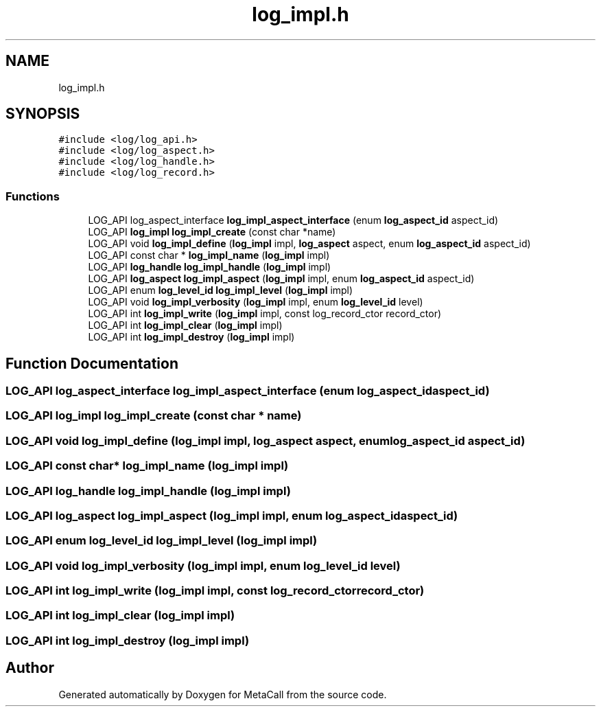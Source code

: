 .TH "log_impl.h" 3 "Tue Jan 23 2024" "Version 0.7.5.34b28423138e" "MetaCall" \" -*- nroff -*-
.ad l
.nh
.SH NAME
log_impl.h
.SH SYNOPSIS
.br
.PP
\fC#include <log/log_api\&.h>\fP
.br
\fC#include <log/log_aspect\&.h>\fP
.br
\fC#include <log/log_handle\&.h>\fP
.br
\fC#include <log/log_record\&.h>\fP
.br

.SS "Functions"

.in +1c
.ti -1c
.RI "LOG_API log_aspect_interface \fBlog_impl_aspect_interface\fP (enum \fBlog_aspect_id\fP aspect_id)"
.br
.ti -1c
.RI "LOG_API \fBlog_impl\fP \fBlog_impl_create\fP (const char *name)"
.br
.ti -1c
.RI "LOG_API void \fBlog_impl_define\fP (\fBlog_impl\fP impl, \fBlog_aspect\fP aspect, enum \fBlog_aspect_id\fP aspect_id)"
.br
.ti -1c
.RI "LOG_API const char * \fBlog_impl_name\fP (\fBlog_impl\fP impl)"
.br
.ti -1c
.RI "LOG_API \fBlog_handle\fP \fBlog_impl_handle\fP (\fBlog_impl\fP impl)"
.br
.ti -1c
.RI "LOG_API \fBlog_aspect\fP \fBlog_impl_aspect\fP (\fBlog_impl\fP impl, enum \fBlog_aspect_id\fP aspect_id)"
.br
.ti -1c
.RI "LOG_API enum \fBlog_level_id\fP \fBlog_impl_level\fP (\fBlog_impl\fP impl)"
.br
.ti -1c
.RI "LOG_API void \fBlog_impl_verbosity\fP (\fBlog_impl\fP impl, enum \fBlog_level_id\fP level)"
.br
.ti -1c
.RI "LOG_API int \fBlog_impl_write\fP (\fBlog_impl\fP impl, const log_record_ctor record_ctor)"
.br
.ti -1c
.RI "LOG_API int \fBlog_impl_clear\fP (\fBlog_impl\fP impl)"
.br
.ti -1c
.RI "LOG_API int \fBlog_impl_destroy\fP (\fBlog_impl\fP impl)"
.br
.in -1c
.SH "Function Documentation"
.PP 
.SS "LOG_API log_aspect_interface log_impl_aspect_interface (enum \fBlog_aspect_id\fP aspect_id)"

.SS "LOG_API \fBlog_impl\fP log_impl_create (const char * name)"

.SS "LOG_API void log_impl_define (\fBlog_impl\fP impl, \fBlog_aspect\fP aspect, enum \fBlog_aspect_id\fP aspect_id)"

.SS "LOG_API const char* log_impl_name (\fBlog_impl\fP impl)"

.SS "LOG_API \fBlog_handle\fP log_impl_handle (\fBlog_impl\fP impl)"

.SS "LOG_API \fBlog_aspect\fP log_impl_aspect (\fBlog_impl\fP impl, enum \fBlog_aspect_id\fP aspect_id)"

.SS "LOG_API enum \fBlog_level_id\fP log_impl_level (\fBlog_impl\fP impl)"

.SS "LOG_API void log_impl_verbosity (\fBlog_impl\fP impl, enum \fBlog_level_id\fP level)"

.SS "LOG_API int log_impl_write (\fBlog_impl\fP impl, const log_record_ctor record_ctor)"

.SS "LOG_API int log_impl_clear (\fBlog_impl\fP impl)"

.SS "LOG_API int log_impl_destroy (\fBlog_impl\fP impl)"

.SH "Author"
.PP 
Generated automatically by Doxygen for MetaCall from the source code\&.
